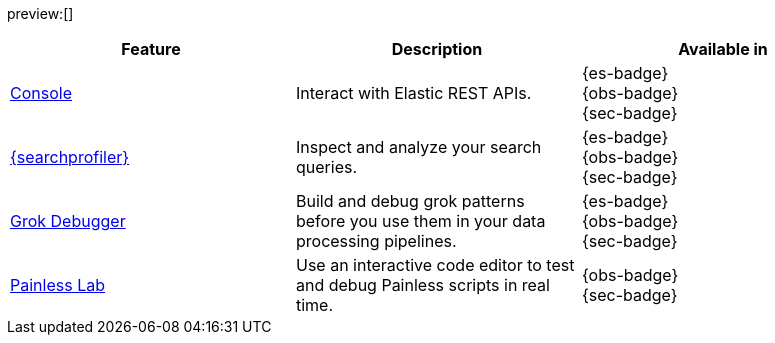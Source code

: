 :description: Use our developer tools to interact with your data.
:keywords: serverless, dev tools, overview

preview:[]

|===
| Feature | Description | Available in

| <<devtools-run-api-requests-in-the-console,Console>>
| Interact with Elastic REST APIs.
| {es-badge} +
{obs-badge} +
{sec-badge}

| <<devtools-profile-queries-and-aggregations,{searchprofiler}>>
| Inspect and analyze your search queries.
| {es-badge} +
{obs-badge} +
{sec-badge}

| <<devtools-debug-grok-expressions,Grok Debugger>>
| Build and debug grok patterns before you use them in your data processing pipelines.
| {es-badge} +
{obs-badge} +
{sec-badge}

| <<devtools-debug-painless-scripts,Painless Lab>>
| Use an interactive code editor to test and debug Painless scripts in real time.
| {obs-badge} +
{sec-badge}
|===
